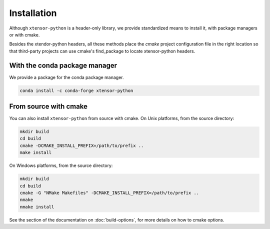 .. Copyright (c) 2016, Johan Mabille and Sylvain Corlay

   Distributed under the terms of the BSD 3-Clause License.

   The full license is in the file LICENSE, distributed with this software.


.. raw:: html

   <style>
   .rst-content .section>img {
       width: 30px;
       margin-bottom: 0;
       margin-top: 0;
       margin-right: 15px;
       margin-left: 15px;
       float: left;
   }
   </style>

Installation
============

Although ``xtensor-python`` is a header-only library, we provide standardized means to install it, with package managers or with cmake.

Besides the xtendor-python headers, all these methods place the `cmake` project configuration file in the right location so that third-party projects can use cmake's find_package to locate xtensor-python headers.

.. image:: conda.svg

With the conda package manager
------------------------------

We provide a package for the conda package manager.

.. code::

    conda install -c conda-forge xtensor-python

.. image:: cmake.svg

From source with cmake
----------------------

You can also install ``xtensor-python`` from source with cmake. On Unix platforms, from the source directory:

.. code::

    mkdir build
    cd build
    cmake -DCMAKE_INSTALL_PREFIX=/path/to/prefix ..
    make install

On Windows platforms, from the source directory:

.. code::

    mkdir build
    cd build
    cmake -G "NMake Makefiles" -DCMAKE_INSTALL_PREFIX=/path/to/prefix ..
    nmake
    nmake install

See the section of the documentation on :doc:`build-options`, for more details on how to cmake options.
